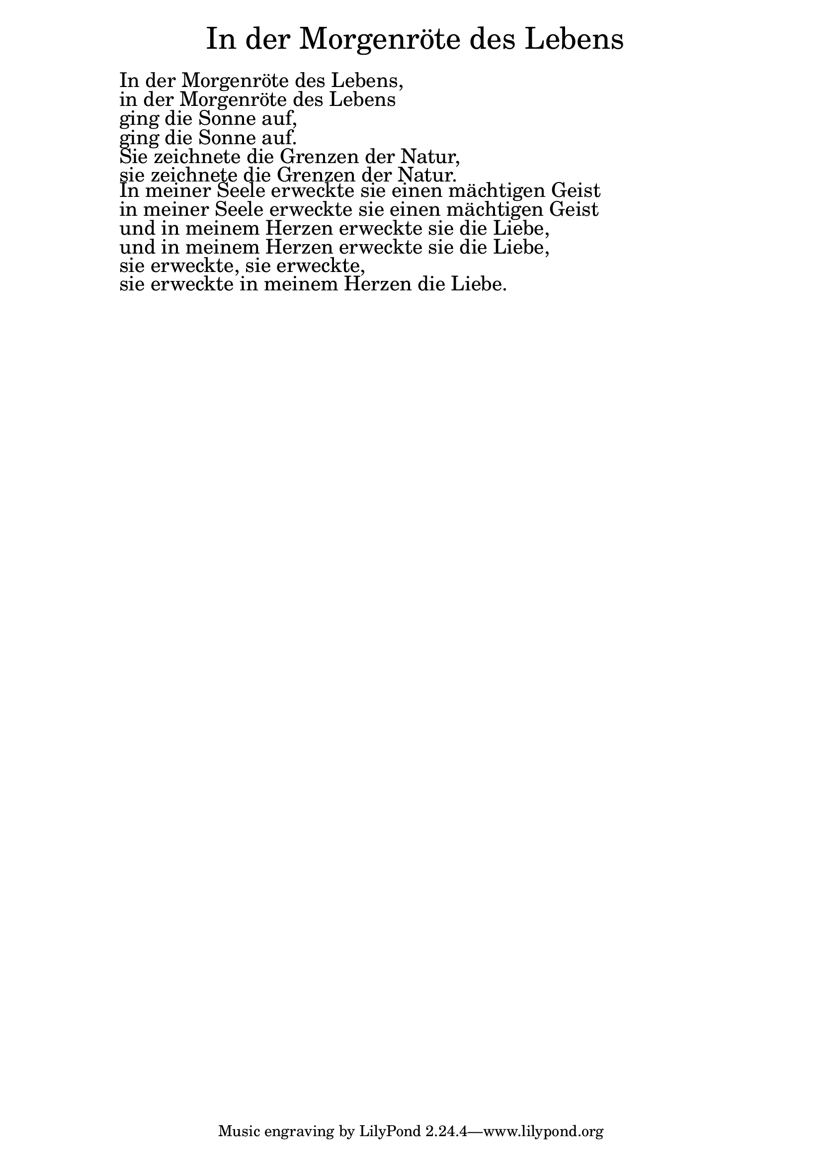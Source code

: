 \version "2.20.0"

\markup \fill-line { \fontsize #6 " In der Morgenröte des Lebens" }
\markup \null
\markup \null
\markup \fontsize #+2.5 {
  \hspace #10
  \override #'(baseline-skip . 2)

  \column {
    \line { " " }
    \line { " " In der Morgenröte des Lebens,}

    \line { " " in der Morgenröte des Lebens}

    \line { " " ging die Sonne auf, }

    \line { " " ging die Sonne auf. }

    \line { " " Sie zeichnete die Grenzen der Natur, }

    \line { " " sie zeichnete die Grenzen der Natur. }

    \line { " " In meiner Seele erweckte sie einen mächtigen Geist  }

    \line { " " in meiner Seele erweckte sie einen mächtigen Geist }

    \line { " " und in meinem Herzen erweckte sie die Liebe, }

    \line { " " und in meinem Herzen erweckte sie die Liebe, }

    \line { " " sie erweckte, sie erweckte,  }

    \line { " " sie erweckte in meinem Herzen die Liebe.  }


  }


}
